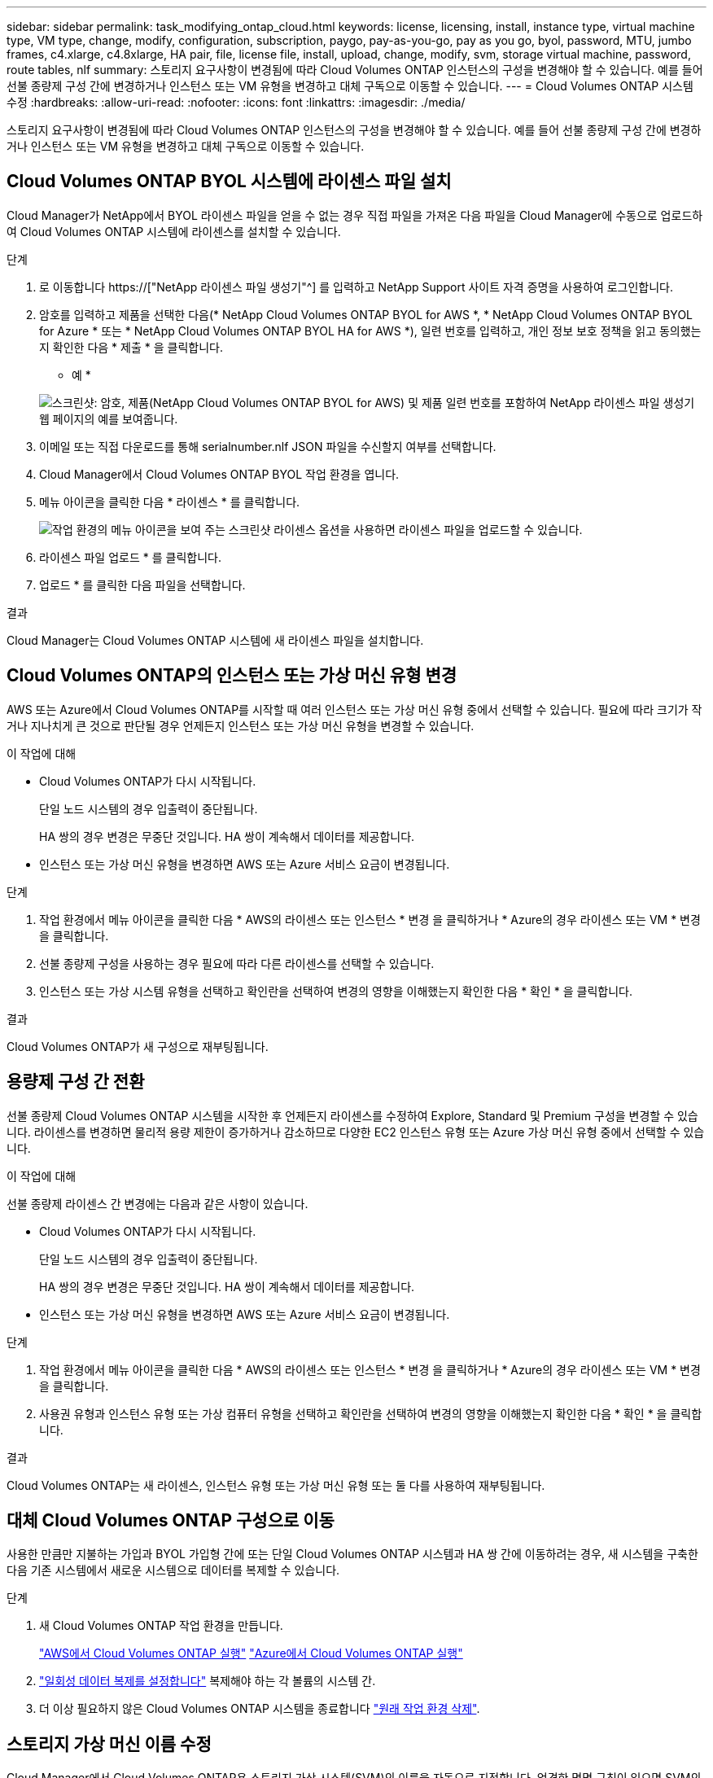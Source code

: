 ---
sidebar: sidebar 
permalink: task_modifying_ontap_cloud.html 
keywords: license, licensing, install, instance type, virtual machine type, VM type, change, modify, configuration, subscription, paygo, pay-as-you-go, pay as you go, byol, password, MTU, jumbo frames, c4.xlarge, c4.8xlarge, HA pair, file, license file, install, upload, change, modify, svm, storage virtual machine, password, route tables, nlf 
summary: 스토리지 요구사항이 변경됨에 따라 Cloud Volumes ONTAP 인스턴스의 구성을 변경해야 할 수 있습니다. 예를 들어 선불 종량제 구성 간에 변경하거나 인스턴스 또는 VM 유형을 변경하고 대체 구독으로 이동할 수 있습니다. 
---
= Cloud Volumes ONTAP 시스템 수정
:hardbreaks:
:allow-uri-read: 
:nofooter: 
:icons: font
:linkattrs: 
:imagesdir: ./media/


[role="lead"]
스토리지 요구사항이 변경됨에 따라 Cloud Volumes ONTAP 인스턴스의 구성을 변경해야 할 수 있습니다. 예를 들어 선불 종량제 구성 간에 변경하거나 인스턴스 또는 VM 유형을 변경하고 대체 구독으로 이동할 수 있습니다.



== Cloud Volumes ONTAP BYOL 시스템에 라이센스 파일 설치

Cloud Manager가 NetApp에서 BYOL 라이센스 파일을 얻을 수 없는 경우 직접 파일을 가져온 다음 파일을 Cloud Manager에 수동으로 업로드하여 Cloud Volumes ONTAP 시스템에 라이센스를 설치할 수 있습니다.

.단계
. 로 이동합니다 https://["NetApp 라이센스 파일 생성기"^] 를 입력하고 NetApp Support 사이트 자격 증명을 사용하여 로그인합니다.
. 암호를 입력하고 제품을 선택한 다음(* NetApp Cloud Volumes ONTAP BYOL for AWS *, * NetApp Cloud Volumes ONTAP BYOL for Azure * 또는 * NetApp Cloud Volumes ONTAP BYOL HA for AWS *), 일련 번호를 입력하고, 개인 정보 보호 정책을 읽고 동의했는지 확인한 다음 * 제출 * 을 클릭합니다.
+
* 예 *

+
image:screenshot_license_generator.gif["스크린샷: 암호, 제품(NetApp Cloud Volumes ONTAP BYOL for AWS) 및 제품 일련 번호를 포함하여 NetApp 라이센스 파일 생성기 웹 페이지의 예를 보여줍니다."]

. 이메일 또는 직접 다운로드를 통해 serialnumber.nlf JSON 파일을 수신할지 여부를 선택합니다.
. Cloud Manager에서 Cloud Volumes ONTAP BYOL 작업 환경을 엽니다.
. 메뉴 아이콘을 클릭한 다음 * 라이센스 * 를 클릭합니다.
+
image:screenshot_menu_license.gif["작업 환경의 메뉴 아이콘을 보여 주는 스크린샷 라이센스 옵션을 사용하면 라이센스 파일을 업로드할 수 있습니다."]

. 라이센스 파일 업로드 * 를 클릭합니다.
. 업로드 * 를 클릭한 다음 파일을 선택합니다.


.결과
Cloud Manager는 Cloud Volumes ONTAP 시스템에 새 라이센스 파일을 설치합니다.



== Cloud Volumes ONTAP의 인스턴스 또는 가상 머신 유형 변경

AWS 또는 Azure에서 Cloud Volumes ONTAP를 시작할 때 여러 인스턴스 또는 가상 머신 유형 중에서 선택할 수 있습니다. 필요에 따라 크기가 작거나 지나치게 큰 것으로 판단될 경우 언제든지 인스턴스 또는 가상 머신 유형을 변경할 수 있습니다.

.이 작업에 대해
* Cloud Volumes ONTAP가 다시 시작됩니다.
+
단일 노드 시스템의 경우 입출력이 중단됩니다.

+
HA 쌍의 경우 변경은 무중단 것입니다. HA 쌍이 계속해서 데이터를 제공합니다.

* 인스턴스 또는 가상 머신 유형을 변경하면 AWS 또는 Azure 서비스 요금이 변경됩니다.


.단계
. 작업 환경에서 메뉴 아이콘을 클릭한 다음 * AWS의 라이센스 또는 인스턴스 * 변경 을 클릭하거나 * Azure의 경우 라이센스 또는 VM * 변경 을 클릭합니다.
. 선불 종량제 구성을 사용하는 경우 필요에 따라 다른 라이센스를 선택할 수 있습니다.
. 인스턴스 또는 가상 시스템 유형을 선택하고 확인란을 선택하여 변경의 영향을 이해했는지 확인한 다음 * 확인 * 을 클릭합니다.


.결과
Cloud Volumes ONTAP가 새 구성으로 재부팅됩니다.



== 용량제 구성 간 전환

선불 종량제 Cloud Volumes ONTAP 시스템을 시작한 후 언제든지 라이센스를 수정하여 Explore, Standard 및 Premium 구성을 변경할 수 있습니다. 라이센스를 변경하면 물리적 용량 제한이 증가하거나 감소하므로 다양한 EC2 인스턴스 유형 또는 Azure 가상 머신 유형 중에서 선택할 수 있습니다.

.이 작업에 대해
선불 종량제 라이센스 간 변경에는 다음과 같은 사항이 있습니다.

* Cloud Volumes ONTAP가 다시 시작됩니다.
+
단일 노드 시스템의 경우 입출력이 중단됩니다.

+
HA 쌍의 경우 변경은 무중단 것입니다. HA 쌍이 계속해서 데이터를 제공합니다.

* 인스턴스 또는 가상 머신 유형을 변경하면 AWS 또는 Azure 서비스 요금이 변경됩니다.


.단계
. 작업 환경에서 메뉴 아이콘을 클릭한 다음 * AWS의 라이센스 또는 인스턴스 * 변경 을 클릭하거나 * Azure의 경우 라이센스 또는 VM * 변경 을 클릭합니다.
. 사용권 유형과 인스턴스 유형 또는 가상 컴퓨터 유형을 선택하고 확인란을 선택하여 변경의 영향을 이해했는지 확인한 다음 * 확인 * 을 클릭합니다.


.결과
Cloud Volumes ONTAP는 새 라이센스, 인스턴스 유형 또는 가상 머신 유형 또는 둘 다를 사용하여 재부팅됩니다.



== 대체 Cloud Volumes ONTAP 구성으로 이동

사용한 만큼만 지불하는 가입과 BYOL 가입형 간에 또는 단일 Cloud Volumes ONTAP 시스템과 HA 쌍 간에 이동하려는 경우, 새 시스템을 구축한 다음 기존 시스템에서 새로운 시스템으로 데이터를 복제할 수 있습니다.

.단계
. 새 Cloud Volumes ONTAP 작업 환경을 만듭니다.
+
link:task_deploying_otc_aws.html["AWS에서 Cloud Volumes ONTAP 실행"]
link:task_deploying_otc_azure.html["Azure에서 Cloud Volumes ONTAP 실행"]

. link:task_replicating_data.html["일회성 데이터 복제를 설정합니다"] 복제해야 하는 각 볼륨의 시스템 간.
. 더 이상 필요하지 않은 Cloud Volumes ONTAP 시스템을 종료합니다 link:task_deleting_working_env.html["원래 작업 환경 삭제"].




== 스토리지 가상 머신 이름 수정

Cloud Manager에서 Cloud Volumes ONTAP용 스토리지 가상 시스템(SVM)의 이름을 자동으로 지정합니다. 엄격한 명명 규칙이 있으면 SVM의 이름을 수정할 수 있습니다. 예를 들어, ONTAP 클러스터에 대한 SVM의 이름을 일치시킬 수 있습니다.

.단계
. 작업 환경에서 메뉴 아이콘을 클릭한 다음 * 정보 * 를 클릭합니다.
. SVM 이름 오른쪽에 있는 편집 아이콘을 클릭합니다.
+
image:screenshot_svm.gif["스크린샷: SVM 이름 필드를 표시하고 SVM 이름을 수정하려면 클릭해야 하는 편집 아이콘을 표시합니다."]

. Modify SVM Name(SVM 이름 수정) 대화 상자에서 SVM 이름을 수정한 다음 * Save *(저장 *)를 클릭합니다.




== Cloud Volumes ONTAP 암호 변경

Cloud Volumes ONTAP에는 클러스터 관리자 계정이 포함되어 있습니다. 필요한 경우 Cloud Manager에서 이 계정의 암호를 변경할 수 있습니다.


IMPORTANT: System Manager 또는 CLI를 통해 admin 계정의 암호를 변경하지 마십시오. 암호는 Cloud Manager에 반영되지 않습니다. 따라서 Cloud Manager에서 인스턴스를 제대로 모니터링할 수 없습니다.

.단계
. 작업 환경에서 메뉴 아이콘을 클릭한 다음 * 고급 > 암호 설정 * 을 클릭합니다.
. 새 암호를 두 번 입력한 다음 * 저장 * 을 클릭합니다.
+
새 암호는 마지막으로 사용한 6개의 암호 중 하나와 달라야 합니다.





== c4.4x4xLarge 및 c4.8xLarge 인스턴스의 네트워크 MTU 변경

기본적으로 Cloud Volumes ONTAP는 AWS에서 c4.4x4xLarge 인스턴스 또는 c4.8xLarge 인스턴스를 선택할 때 9,000 MTU(점보 프레임이라고도 함)를 사용하도록 구성됩니다. 네트워크 구성에 더 적합한 경우 네트워크 MTU를 1,500바이트로 변경할 수 있습니다.

.이 작업에 대해
9,000바이트의 네트워크 최대 전송 단위(MTU)는 특정 구성에 대해 가능한 가장 높은 최대 네트워크 처리량을 제공할 수 있습니다.

9,000 MTU는 동일한 VPC의 클라이언트가 Cloud Volumes ONTAP 시스템과 통신하고 일부 또는 모든 클라이언트가 9,000 MTU를 지원하는 경우에 적합합니다. 트래픽이 VPC를 벗어나면 패킷 조각화가 발생하여 성능이 저하될 수 있습니다.

VPC 외부의 클라이언트 또는 시스템이 Cloud Volumes ONTAP 시스템과 통신할 경우 1,500바이트의 네트워크 MTU가 적합합니다.

.단계
. 작업 환경에서 메뉴 아이콘을 클릭한 다음 * 고급 > 네트워크 사용률 * 을 클릭합니다.
. 표준 * 또는 * 점보 프레임 * 을 선택합니다.
. 변경 * 을 클릭합니다.




== 여러 AWS AZs에서 HA 쌍과 연결된 경로 테이블을 변경합니다

HA 쌍의 부동 IP 주소에 대한 라우트가 포함된 AWS 라우트 테이블을 수정할 수 있습니다. 새로운 NFS 또는 CIFS 클라이언트가 AWS의 HA 쌍에 액세스해야 하는 경우 이 작업을 수행할 수 있습니다.

.단계
. 작업 환경에서 메뉴 아이콘을 클릭한 다음 * 정보 * 를 클릭합니다.
. 배관 테이블 * 을 클릭합니다.
. 선택한 라우팅 테이블 목록을 수정하고 * 저장 * 을 클릭합니다.


.결과
Cloud Manager에서 AWS 요청을 보내 경로 테이블을 수정합니다.

